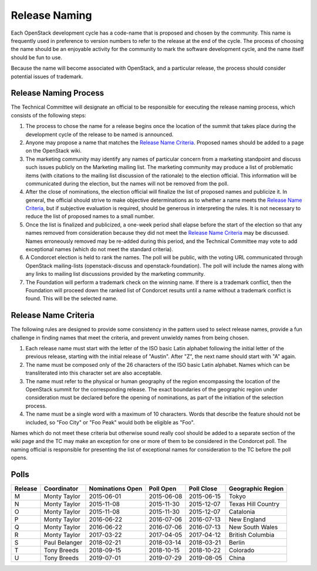 ==============
Release Naming
==============

Each OpenStack development cycle has a code-name that is
proposed and chosen by the community.  This name is frequently used in
preference to version numbers to refer to the release at the end of
the cycle.  The process of choosing the name should be an enjoyable
activity for the community to mark the software development cycle, and
the name itself should be fun to use.

Because the name will become associated with OpenStack, and a
particular release, the process should consider potential issues of
trademark.

Release Naming Process
----------------------

The Technical Committee will designate an official to be responsible
for executing the release naming process, which consists of the
following steps:

#. The process to chose the name for a release begins once the
   location of the summit that takes place during the development
   cycle of the release to be named is announced.

#. Anyone may propose a name that matches the `Release Name
   Criteria`_.  Proposed names should be added to a page on the
   OpenStack wiki.

#. The marketing community may identify any names of particular
   concern from a marketing standpoint and discuss such issues
   publicly on the Marketing mailing list.  The marketing community
   may produce a list of problematic items (with citations to the
   mailing list discussion of the rationale) to the election official.
   This information will be communicated during the election, but the
   names will not be removed from the poll.

#. After the close of nominations, the election official will finalize
   the list of proposed names and publicize it.  In general, the
   official should strive to make objective determinations as to
   whether a name meets the `Release Name Criteria`_, but if
   subjective evaluation is required, should be generous in
   interpreting the rules.  It is not necessary to reduce the list of
   proposed names to a small number.

#. Once the list is finalized and publicized, a one-week period shall
   elapse before the start of the election so that any names removed
   from consideration because they did not meet the `Release Name
   Criteria`_ may be discussed.  Names erroneously removed may be
   re-added during this period, and the Technical Committee may vote
   to add exceptional names (which do not meet the standard criteria).

#. A Condorcet election is held to rank the names. The poll will be
   public, with the voting URL communicated through OpenStack mailing-lists
   (openstack-discuss and openstack-foundation).
   The poll will include the names along with any links to mailing list
   discussions provided by the marketing community.

#. The Foundation will perform a trademark check on the winning name.
   If there is a trademark conflict, then the Foundation will proceed
   down the ranked list of Condorcet results until a name without a
   trademark conflict is found.  This will be the selected name.


Release Name Criteria
---------------------

The following rules are designed to provide some consistency in the
pattern used to select release names, provide a fun challenge in
finding names that meet the criteria, and prevent unwieldy names from
being chosen.

#. Each release name must start with the letter of the ISO basic Latin
   alphabet following the initial letter of the previous release,
   starting with the initial release of "Austin".  After "Z", the next
   name should start with "A" again.

#. The name must be composed only of the 26 characters of the ISO
   basic Latin alphabet.  Names which can be transliterated into this
   character set are also acceptable.

#. The name must refer to the physical or human geography of the
   region encompassing the location of the OpenStack summit for
   the corresponding release.  The exact boundaries of the geographic
   region under consideration must be declared before the opening of
   nominations, as part of the initiation of the selection process.

#. The name must be a single word with a maximum of 10 characters.
   Words that describe the feature should not be included, so "Foo
   City" or "Foo Peak" would both be eligible as "Foo".

Names which do not meet these criteria but otherwise sound really cool
should be added to a separate section of the wiki page and the TC may
make an exception for one or more of them to be considered in the
Condorcet poll.  The naming official is responsible for presenting the
list of exceptional names for consideration to the TC before the poll
opens.

Polls
-----

=======  =============  ================  ==========  ==========  ==================
Release  Coordinator    Nominations Open  Poll Open   Poll Close  Geographic Region
=======  =============  ================  ==========  ==========  ==================
M        Monty Taylor   2015-06-01        2015-06-08  2015-06-15  Tokyo
N        Monty Taylor   2015-11-08        2015-11-30  2015-12-07  Texas Hill Country
O        Monty Taylor   2015-11-08        2015-11-30  2015-12-07  Catalonia
P        Monty Taylor   2016-06-22        2016-07-06  2016-07-13  New England
Q        Monty Taylor   2016-06-22        2016-07-06  2016-07-13  New South Wales
R        Monty Taylor   2017-03-22        2017-04-05  2017-04-12  British Columbia
S        Paul Belanger  2018-02-21        2018-03-14  2018-03-21  Berlin
T        Tony Breeds    2018-09-15        2018-10-15  2018-10-22  Colorado
U        Tony Breeds    2019-07-01        2019-07-29  2019-08-05  China
=======  =============  ================  ==========  ==========  ==================
